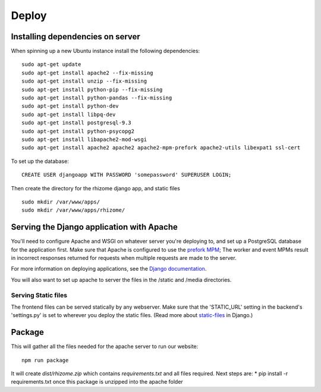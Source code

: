 ######
Deploy
######

Installing dependencies on server
~~~~~~~~~~~~~~~~~~~~~~~~~~~~~~~~~
When spinning up a new Ubuntu instance install the following dependencies:

::

  sudo apt-get update
  sudo apt-get install apache2 --fix-missing
  sudo apt-get install unzip --fix-missing
  sudo apt-get install python-pip --fix-missing
  sudo apt-get install python-pandas --fix-missing
  sudo apt-get install python-dev
  sudo apt-get install libpq-dev
  sudo apt-get install postgresql-9.3
  sudo apt-get install python-psycopg2
  sudo apt-get install libapache2-mod-wsgi
  sudo apt-get install apache2 apache2 apache2-mpm-prefork apache2-utils libexpat1 ssl-cert

To set up the database:
::

  CREATE USER djangoapp WITH PASSWORD 'somepassword' SUPERUSER LOGIN;

Then create the directory for the rhizome django app, and static files

::

  sudo mkdir /var/www/apps/
  sudo mkdir /var/www/apps/rhizome/

Serving the Django application with Apache
~~~~~~~~~~~~~~~~~~~~~~~~~~~~~~~~~~~~~~~~~~

You'll need to configure Apache and WSGI on whatever server you're deploying to, and set up a PostgreSQL database for the application first. Make sure that Apache is configured to use the `prefork MPM <https://httpd.apache.org/docs/2.4/mpm.html>`_; The worker and event MPMs result in incorrect responses returned for requests when multiple requests are made to the server.

For more information on deploying applications, see the `Django documentation <https://docs.djangoproject.com/en/1.8/howto/deployment/wsgi/>`_.

You will also want to set up apache to server the files in the /static and /media directories.

Serving Static files
++++++++++++++++++++

The frontend files can be served statically by any webserver. Make sure that the 'STATIC_URL' setting in the backend's 'settings.py' is set to wherever you deploy the static files. (Read more about `static-files <https://docs.djangoproject.com/en/1.7/howto/static-files/>`_ in Django.)

Package
~~~~~~~

This will gather all the files needed for the apache server to run our website:
::

  npm run package

It will create `dist/rhizome.zip` which contains `requirements.txt` and all files required.
Next steps are:
* pip install -r requirements.txt once this package is unzipped into the apache folder


